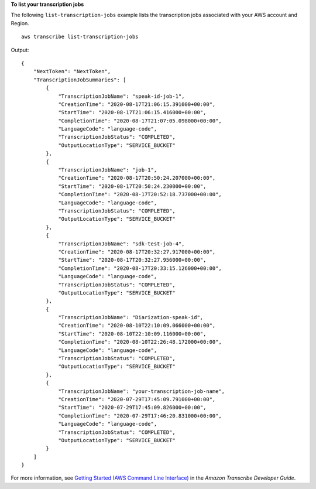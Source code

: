 **To list your transcription jobs**

The following ``list-transcription-jobs`` example lists the transcription jobs associated with your AWS account and Region. ::

    aws transcribe list-transcription-jobs

Output::

    {
        "NextToken": "NextToken",
        "TranscriptionJobSummaries": [
            {
                "TranscriptionJobName": "speak-id-job-1",
                "CreationTime": "2020-08-17T21:06:15.391000+00:00",
                "StartTime": "2020-08-17T21:06:15.416000+00:00",
                "CompletionTime": "2020-08-17T21:07:05.098000+00:00",
                "LanguageCode": "language-code",
                "TranscriptionJobStatus": "COMPLETED",
                "OutputLocationType": "SERVICE_BUCKET"
            },
            {
                "TranscriptionJobName": "job-1",
                "CreationTime": "2020-08-17T20:50:24.207000+00:00",
                "StartTime": "2020-08-17T20:50:24.230000+00:00",
                "CompletionTime": "2020-08-17T20:52:18.737000+00:00",
                "LanguageCode": "language-code",
                "TranscriptionJobStatus": "COMPLETED",
                "OutputLocationType": "SERVICE_BUCKET"
            },
            {
                "TranscriptionJobName": "sdk-test-job-4",
                "CreationTime": "2020-08-17T20:32:27.917000+00:00",
                "StartTime": "2020-08-17T20:32:27.956000+00:00",
                "CompletionTime": "2020-08-17T20:33:15.126000+00:00",
                "LanguageCode": "language-code",
                "TranscriptionJobStatus": "COMPLETED",
                "OutputLocationType": "SERVICE_BUCKET"
            },
            {
                "TranscriptionJobName": "Diarization-speak-id",
                "CreationTime": "2020-08-10T22:10:09.066000+00:00",
                "StartTime": "2020-08-10T22:10:09.116000+00:00",
                "CompletionTime": "2020-08-10T22:26:48.172000+00:00",
                "LanguageCode": "language-code",
                "TranscriptionJobStatus": "COMPLETED",
                "OutputLocationType": "SERVICE_BUCKET"
            },
            {
                "TranscriptionJobName": "your-transcription-job-name",
                "CreationTime": "2020-07-29T17:45:09.791000+00:00",
                "StartTime": "2020-07-29T17:45:09.826000+00:00",
                "CompletionTime": "2020-07-29T17:46:20.831000+00:00",
                "LanguageCode": "language-code",
                "TranscriptionJobStatus": "COMPLETED",
                "OutputLocationType": "SERVICE_BUCKET"
            }
        ]
    }

For more information, see `Getting Started (AWS Command Line Interface) <https://docs.aws.amazon.com/transcribe/latest/dg/getting-started-cli.html>`__ in the *Amazon Transcribe Developer Guide*.